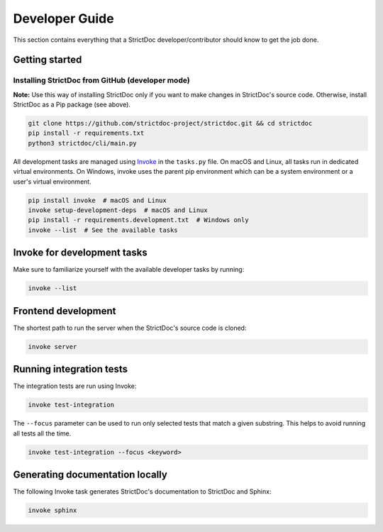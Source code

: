 Developer Guide
$$$$$$$$$$$$$$$

This section contains everything that a StrictDoc developer/contributor should know to get the job done.

Getting started
===============

Installing StrictDoc from GitHub (developer mode)
-------------------------------------------------

**Note:** Use this way of installing StrictDoc only if you want to make changes
in StrictDoc's source code. Otherwise, install StrictDoc as a Pip package
(see above).

.. code-block::

    git clone https://github.com/strictdoc-project/strictdoc.git && cd strictdoc
    pip install -r requirements.txt
    python3 strictdoc/cli/main.py

All development tasks are managed using
`Invoke <https://www.pyinvoke.org/>`_ in the ``tasks.py`` file. On macOS and
Linux, all tasks run in dedicated virtual environments. On Windows, invoke uses
the parent pip environment which can be a system environment or a user's virtual
environment.

.. code-block::

    pip install invoke  # macOS and Linux
    invoke setup-development-deps  # macOS and Linux
    pip install -r requirements.development.txt  # Windows only
    invoke --list  # See the available tasks

Invoke for development tasks
============================

Make sure to familiarize yourself with the available developer tasks by running:

.. code-block:: bash

    invoke --list

Frontend development
====================

The shortest path to run the server when the StrictDoc's source code is cloned:

.. code-block:: bash

    invoke server

Running integration tests
=========================

The integration tests are run using Invoke:

.. code-block:: bash

    invoke test-integration

The ``--focus`` parameter can be used to run only selected tests that match a given substring. This helps to avoid running all tests all the time.

.. code-block:: bash

    invoke test-integration --focus <keyword>


Generating documentation locally
================================

The following Invoke task generates StrictDoc's documentation to StrictDoc and Sphinx:

.. code-block:: bash

    invoke sphinx

